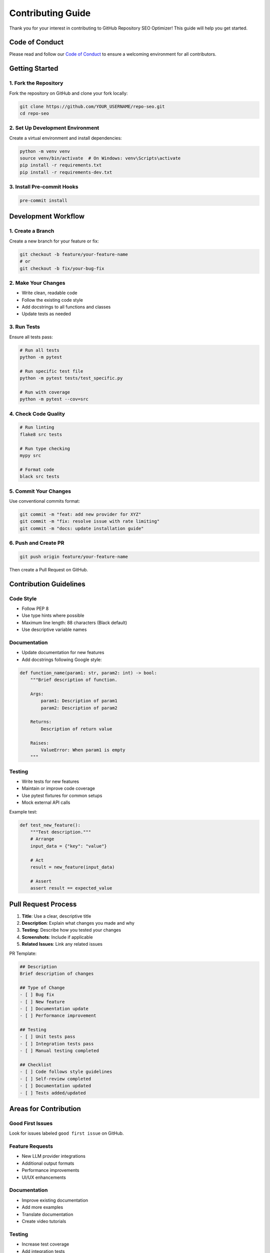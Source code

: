 Contributing Guide
==================

Thank you for your interest in contributing to GitHub Repository SEO Optimizer! This guide will help you get started.

Code of Conduct
---------------

Please read and follow our `Code of Conduct <https://github.com/chenxingqiang/repo-seo/blob/main/CODE_OF_CONDUCT.md>`_ to ensure a welcoming environment for all contributors.

Getting Started
---------------

1. Fork the Repository
~~~~~~~~~~~~~~~~~~~~~~

Fork the repository on GitHub and clone your fork locally:

.. code-block:: bash

   git clone https://github.com/YOUR_USERNAME/repo-seo.git
   cd repo-seo

2. Set Up Development Environment
~~~~~~~~~~~~~~~~~~~~~~~~~~~~~~~~~

Create a virtual environment and install dependencies:

.. code-block:: bash

   python -m venv venv
   source venv/bin/activate  # On Windows: venv\Scripts\activate
   pip install -r requirements.txt
   pip install -r requirements-dev.txt

3. Install Pre-commit Hooks
~~~~~~~~~~~~~~~~~~~~~~~~~~~

.. code-block:: bash

   pre-commit install

Development Workflow
--------------------

1. Create a Branch
~~~~~~~~~~~~~~~~~~

Create a new branch for your feature or fix:

.. code-block:: bash

   git checkout -b feature/your-feature-name
   # or
   git checkout -b fix/your-bug-fix

2. Make Your Changes
~~~~~~~~~~~~~~~~~~~~

* Write clean, readable code
* Follow the existing code style
* Add docstrings to all functions and classes
* Update tests as needed

3. Run Tests
~~~~~~~~~~~~

Ensure all tests pass:

.. code-block:: bash

   # Run all tests
   python -m pytest

   # Run specific test file
   python -m pytest tests/test_specific.py

   # Run with coverage
   python -m pytest --cov=src

4. Check Code Quality
~~~~~~~~~~~~~~~~~~~~~

.. code-block:: bash

   # Run linting
   flake8 src tests

   # Run type checking
   mypy src

   # Format code
   black src tests

5. Commit Your Changes
~~~~~~~~~~~~~~~~~~~~~~

Use conventional commits format:

.. code-block:: bash

   git commit -m "feat: add new provider for XYZ"
   git commit -m "fix: resolve issue with rate limiting"
   git commit -m "docs: update installation guide"

6. Push and Create PR
~~~~~~~~~~~~~~~~~~~~~

.. code-block:: bash

   git push origin feature/your-feature-name

Then create a Pull Request on GitHub.

Contribution Guidelines
-----------------------

Code Style
~~~~~~~~~~

* Follow PEP 8
* Use type hints where possible
* Maximum line length: 88 characters (Black default)
* Use descriptive variable names

Documentation
~~~~~~~~~~~~~

* Update documentation for new features
* Add docstrings following Google style:

.. code-block:: python

   def function_name(param1: str, param2: int) -> bool:
       """Brief description of function.
       
       Args:
           param1: Description of param1
           param2: Description of param2
           
       Returns:
           Description of return value
           
       Raises:
           ValueError: When param1 is empty
       """

Testing
~~~~~~~

* Write tests for new features
* Maintain or improve code coverage
* Use pytest fixtures for common setups
* Mock external API calls

Example test:

.. code-block:: python

   def test_new_feature():
       """Test description."""
       # Arrange
       input_data = {"key": "value"}
       
       # Act
       result = new_feature(input_data)
       
       # Assert
       assert result == expected_value

Pull Request Process
--------------------

1. **Title**: Use a clear, descriptive title
2. **Description**: Explain what changes you made and why
3. **Testing**: Describe how you tested your changes
4. **Screenshots**: Include if applicable
5. **Related Issues**: Link any related issues

PR Template:

.. code-block:: markdown

   ## Description
   Brief description of changes
   
   ## Type of Change
   - [ ] Bug fix
   - [ ] New feature
   - [ ] Documentation update
   - [ ] Performance improvement
   
   ## Testing
   - [ ] Unit tests pass
   - [ ] Integration tests pass
   - [ ] Manual testing completed
   
   ## Checklist
   - [ ] Code follows style guidelines
   - [ ] Self-review completed
   - [ ] Documentation updated
   - [ ] Tests added/updated

Areas for Contribution
----------------------

Good First Issues
~~~~~~~~~~~~~~~~~

Look for issues labeled ``good first issue`` on GitHub.

Feature Requests
~~~~~~~~~~~~~~~~

* New LLM provider integrations
* Additional output formats
* Performance improvements
* UI/UX enhancements

Documentation
~~~~~~~~~~~~~

* Improve existing documentation
* Add more examples
* Translate documentation
* Create video tutorials

Testing
~~~~~~~

* Increase test coverage
* Add integration tests
* Test edge cases
* Performance benchmarks

Release Process
---------------

Maintainers follow this process:

1. Update version in ``setup.py``
2. Update ``CHANGELOG.rst``
3. Create release PR
4. Tag release after merge
5. Build and publish to PyPI

Questions?
----------

* Open a `Discussion <https://github.com/chenxingqiang/repo-seo/discussions>`_
* Join our community chat
* Email the maintainers

Thank you for contributing! 🎉 